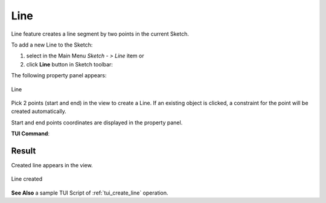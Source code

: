 .. _sketchLine:
.. |line.icon|    image:: images/Line.png

Line
====

Line feature creates a line segment by two points in the current Sketch.

To add a new Line to the Sketch:

#. select in the Main Menu *Sketch - > Line* item  or
#. click |line.icon| **Line** button in Sketch toolbar:

The following property panel appears:

.. figure:: images/Line_panel.png
   :align: center

   Line

Pick 2 points (start and end) in the view to create a Line. If an existing object is clicked, a constraint for the point will be created automatically.

Start and end points coordinates are displayed in the property panel.

**TUI Command**:

.. py:function:: Sketch_1.addLine(X1, Y1, X2, Y2)*

    :param real: X1 value.
    :param real: Y1 value.
    :param real: X2 value.
    :param real: Y2 value.
    :return: Result object.

Result
""""""

Created line appears in the view.

.. figure:: images/Line_res.png
   :align: center

   Line created

**See Also** a sample TUI Script of :ref:`tui_create_line` operation.
